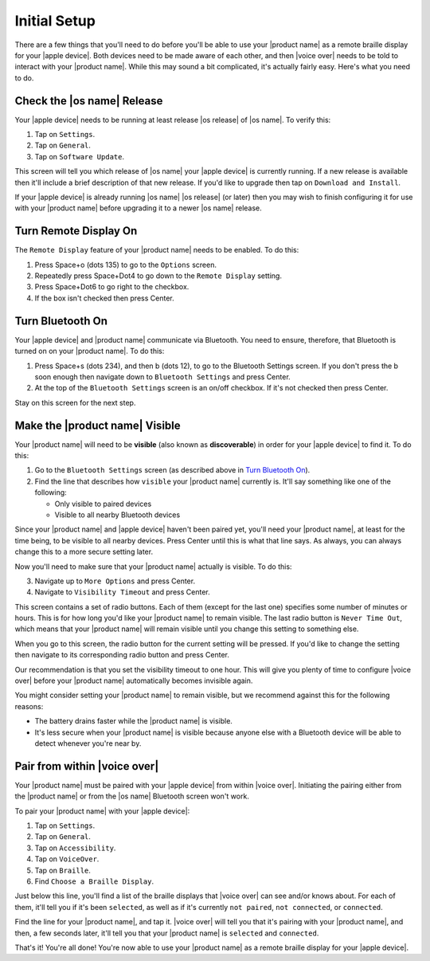 Initial Setup
=============

There are a few things that you'll need to do
before you'll be able to use your |product name|
as a remote braille display for your |apple device|.
Both devices need to be made aware of each other,
and then |voice over| needs to be told to interact with your |product name|.
While this may sound a bit complicated, it's actually fairly easy.
Here's what you need to do.

Check the |os name| Release
---------------------------

Your |apple device| needs to be running
at least release |os release| of |os name|.
To verify this:

1) Tap on ``Settings``.
2) Tap on ``General``.
3) Tap on ``Software Update``.

This screen will tell you which release of |os name|
your |apple device| is currently running.
If a new release is available then
it'll include a brief description of that new release.
If you'd like to upgrade then tap on ``Download and Install``.

If your |apple device| is already running |os name| |os release| (or later)
then you may wish to finish configuring it for use with your |product name|
before upgrading it to a newer |os name| release.

Turn Remote Display On
----------------------

The ``Remote Display`` feature of your |product name| needs to be enabled.
To do this:

1) Press Space+o (dots 135) to go to the ``Options`` screen.
2) Repeatedly press Space+Dot4 to go down to the ``Remote Display`` setting.
3) Press Space+Dot6 to go right to the checkbox.
4) If the box isn't checked then press Center.

Turn Bluetooth On
-----------------

Your |apple device| and |product name| communicate via Bluetooth.
You need to ensure, therefore, that Bluetooth is turned on on your |product name|.
To do this:

1) Press Space+s (dots 234), and then b (dots 12),
   to go to the Bluetooth Settings screen.
   If you don't press the b soon enough then navigate down to
   ``Bluetooth Settings`` and press Center.

2) At the top of the ``Bluetooth Settings`` screen is an on/off checkbox.
   If it's not checked then press Center.

Stay on this screen for the next step.

Make the |product name| Visible
-------------------------------

Your |product name| will need to be **visible**
(also known as **discoverable**)
in order for your |apple device| to find it.
To do this:

1) Go to the ``Bluetooth Settings`` screen
   (as described above in `Turn Bluetooth On`_).

2) Find the line that describes how ``visible`` your |product name| currently is.
   It'll say something like one of the following:

   * Only visible to paired devices
   * Visible to all nearby Bluetooth devices

Since your |product name| and |apple device| haven't been paired yet,
you'll need your |product name|, at least for the time being,
to be visible to all nearby devices.
Press Center until this is what that line says.
As always, you can always change this to a more secure setting later.

Now you'll need to make sure that your |product name| actually is visible.
To do this:

3) Navigate up to ``More Options`` and press Center.

4) Navigate to ``Visibility Timeout`` and press Center.

This screen contains a set of radio buttons.
Each of them (except for the last one)
specifies some number of minutes or hours.
This is for how long you'd like your |product name| to remain visible.
The last radio button is ``Never Time Out``,
which means that your |product name| will remain visible
until you change this setting to something else.

When you go to this screen,
the radio button for the current setting will be pressed.
If you'd like to change the setting then navigate to
its corresponding radio button and press Center.

Our recommendation is that you set the visibility timeout to one hour.
This will give you plenty of time to configure |voice over|
before your |product name| automatically becomes invisible again.

You might consider setting your |product name| to remain visible,
but we recommend against this for the following reasons:

* The battery drains faster while the |product name| is visible.

* It's less secure when your |product name| is visible because
  anyone else with a Bluetooth device will be able to detect
  whenever you're near by.

Pair from within |voice over|
-----------------------------

Your |product name| must be paired with your |apple device|
from within |voice over|.
Initiating the pairing
either from the |product name| or from the |os name| Bluetooth screen
won't work.

To pair your |product name| with your |apple device|:

1) Tap on ``Settings``.
2) Tap on ``General``.
3) Tap on ``Accessibility``.
4) Tap on ``VoiceOver``.
5) Tap on ``Braille``.
6) Find ``Choose a Braille Display``.

Just below this line,
you'll find a list of the braille displays
that |voice over| can see and/or knows about.
For each of them, it'll tell you if it's been ``selected``, as well as
if it's currently ``not paired``, ``not connected``, or ``connected``.

Find the line for your |product name|, and tap it.
|voice over| will tell you that it's pairing with your |product name|,
and then, a few seconds later, it'll tell you
that your |product name| is ``selected`` and ``connected``.

That's it! You're all done!
You're now able to use your |product name| as a remote braille display
for your |apple device|.

